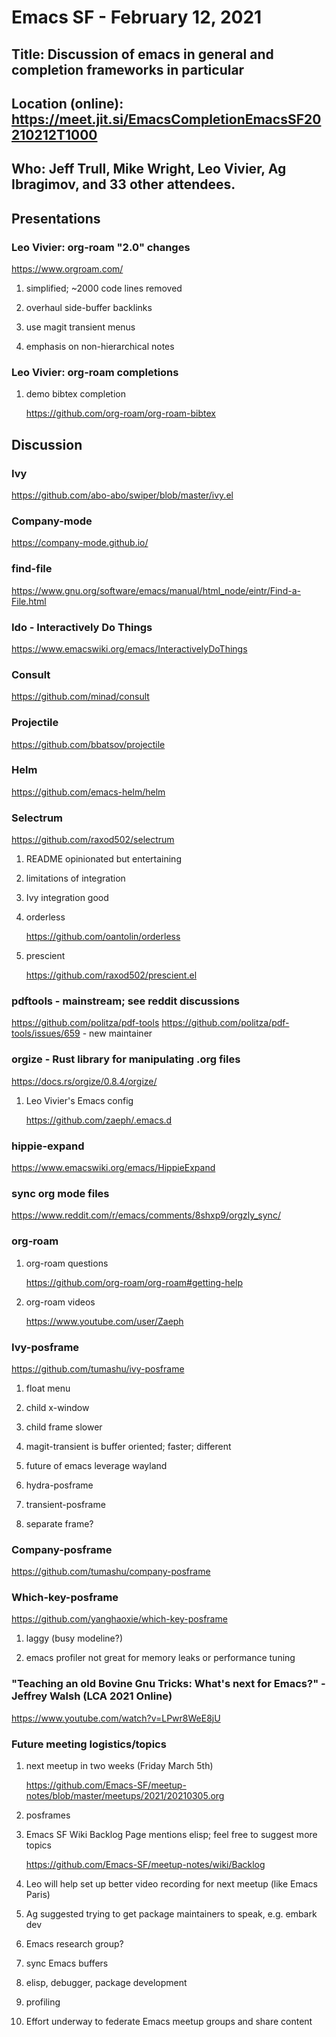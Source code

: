 * Emacs SF - February 12, 2021
** Title: Discussion of emacs in general and completion frameworks in particular
** Location (online): https://meet.jit.si/EmacsCompletionEmacsSF20210212T1000
** Who: Jeff Trull, Mike Wright, Leo Vivier, Ag Ibragimov, and 33 other attendees.
** Presentations
*** Leo Vivier: org-roam "2.0" changes
[[https://www.orgroam.com/]]
**** simplified; ~2000 code lines removed
**** overhaul side-buffer backlinks
**** use magit transient menus
**** emphasis on non-hierarchical notes
*** Leo Vivier: org-roam completions
**** demo bibtex completion
[[https://github.com/org-roam/org-roam-bibtex]]
** Discussion
*** Ivy
[[https://github.com/abo-abo/swiper/blob/master/ivy.el]]
*** Company-mode
[[https://company-mode.github.io/]]
*** find-file
[[https://www.gnu.org/software/emacs/manual/html_node/eintr/Find-a-File.html]]
*** Ido - Interactively Do Things
[[https://www.emacswiki.org/emacs/InteractivelyDoThings]]
*** Consult
[[https://github.com/minad/consult]]
*** Projectile
[[https://github.com/bbatsov/projectile]]
*** Helm
[[https://github.com/emacs-helm/helm]]
*** Selectrum
[[https://github.com/raxod502/selectrum]]
**** README opinionated but entertaining
**** limitations of integration
**** Ivy integration good
**** orderless
[[https://github.com/oantolin/orderless]]
**** prescient
[[https://github.com/raxod502/prescient.el]]
*** pdftools - mainstream; see reddit discussions
[[https://github.com/politza/pdf-tools]]
[[https://github.com/politza/pdf-tools/issues/659]] - new maintainer
*** orgize - Rust library for manipulating .org files
[[https://docs.rs/orgize/0.8.4/orgize/]]
**** Leo Vivier's Emacs config
[[https://github.com/zaeph/.emacs.d]]
*** hippie-expand
[[https://www.emacswiki.org/emacs/HippieExpand]]
*** sync org mode files
[[https://www.reddit.com/r/emacs/comments/8shxp9/orgzly_sync/]]
*** org-roam
**** org-roam questions 
[[https://github.com/org-roam/org-roam#getting-help]]
**** org-roam videos
[[https://www.youtube.com/user/Zaeph]]
*** Ivy-posframe
[[https://github.com/tumashu/ivy-posframe]]
**** float menu 
**** child x-window
**** child frame slower
**** magit-transient is buffer oriented; faster; different
**** future of emacs leverage wayland
**** hydra-posframe
**** transient-posframe
**** separate frame?
*** Company-posframe
[[https://github.com/tumashu/company-posframe]]
*** Which-key-posframe 
[[https://github.com/yanghaoxie/which-key-posframe]]
**** laggy (busy modeline?)
**** emacs profiler not great for memory leaks or performance tuning
*** "Teaching an old Bovine Gnu Tricks: What's next for Emacs?" - Jeffrey Walsh (LCA 2021 Online)
[[https://www.youtube.com/watch?v=LPwr8WeE8jU]]
*** Future meeting logistics/topics
**** next meetup in two weeks (Friday March 5th)
[[https://github.com/Emacs-SF/meetup-notes/blob/master/meetups/2021/20210305.org]]
**** posframes
**** Emacs SF Wiki Backlog Page mentions elisp; feel free to suggest more topics
[[https://github.com/Emacs-SF/meetup-notes/wiki/Backlog]]
**** Leo will help set up better video recording for next meetup (like Emacs Paris)
**** Ag suggested trying to get package maintainers to speak, e.g. embark dev
**** Emacs research group?
**** sync Emacs buffers
**** elisp, debugger, package development
**** profiling
**** Effort underway to federate Emacs meetup groups and share content


